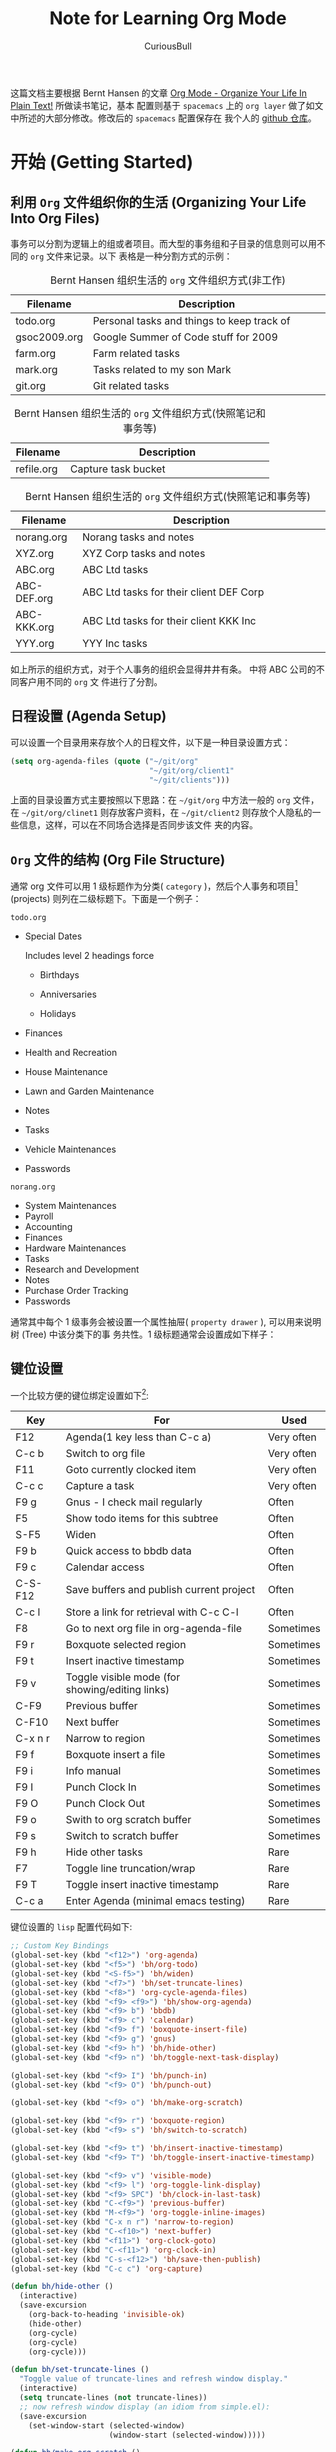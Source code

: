 #+TITLE: Note for Learning Org Mode
#+LANGUAGE: en
#+AUTHOR: CuriousBull
#+EMAIL: curiousbull@163.com
#+OPTIONS: H:3 num:t tot:3 #\n:nil @:t ::t |:t ^:nil -:t f:t *:t <:nil
#+OPTIONS: TeX:t LaTeX:nil skip:nil d:nil todo:nil pri:nil tags:not-in-toc
#+OPTIONS: author:t creator:t timestamp:t email:t
#+DESCRIPTION: A note for learing to use org-mode
#+KEYWORDS:  org-mode Emacs organization GTD getting-things-done git

这篇文档主要根据 Bernt Hansen 的文章 [[http://doc.norang.ca/org-mode.html][Org Mode - Organize Your Life In Plain Text!]] 所做读书笔记，基本
配置则基于 =spacemacs= 上的 =org layer= 做了如文中所述的大部分修改。修改后的 =spacemacs= 配置保存在
我个人的 [[https://github.com/CuriousBull/spacemacs][github 仓库]]。

* 开始 (Getting Started)
** DONE 利用 =Org= 文件组织你的生活 (Organizing Your Life Into Org Files)
CLOSED: [2015-10-27 二 16:03]
:PROPERTIES:
:CUSTOM_ID: OrgFilesOrganizeLife
:END:
:LOGBOOK:
CLOCK: [2015-10-27 二 15:27]--[2015-10-27 二 15:53] =>  0:26
:END:

事务可以分割为逻辑上的组或者项目。而大型的事务组和子目录的信息则可以用不同的 =org= 文件来记录。以下
表格是一种分割方式的示例：

#+CAPTION: Bernt Hansen 组织生活的 =org= 文件组织方式(非工作)
#+LABEL: table1
| Filename             | Description                                                                |
|----------------------+----------------------------------------------------------------------------|
| <20>                 | <74>                                                                       |
| todo.org             | Personal tasks and things to keep track of                                 |
| gsoc2009.org         | Google Summer of Code stuff for 2009                                       |
| farm.org             | Farm related tasks                                                         |
| mark.org             | Tasks related to my son Mark                                               |
| git.org              | Git related tasks                                                          |

#+CAPTION: Bernt Hansen 组织生活的 =org= 文件组织方式(快照笔记和事务等)
#+LABEL: table2
| Filename             | Description                                                                |
|----------------------+----------------------------------------------------------------------------|
| <20>                 | <74>                                                                       |
| refile.org           | Capture task bucket                                                        |

#+CAPTION: Bernt Hansen 组织生活的 =org= 文件组织方式(快照笔记和事务等)
#+LABEL: tbl:table3
| Filename             | Description                                                                |
|----------------------+----------------------------------------------------------------------------|
| <20>                 | <74>                                                                       |
| norang.org           | Norang tasks and notes                                                     |
| XYZ.org              | XYZ Corp tasks and notes                                                   |
| ABC.org              | ABC Ltd tasks                                                              |
| ABC-DEF.org          | ABC Ltd tasks for their client DEF Corp                                    |
| ABC-KKK.org          | ABC Ltd tasks for their client KKK Inc                                     |
| YYY.org              | YYY Inc tasks                                                              |

如上所示的组织方式，对于个人事务的组织会显得井井有条。\ref{table3} 中将 ABC 公司的不同客户用不同的 =org= 文
件进行了分割。

** DONE 日程设置 (Agenda Setup)
CLOSED: [2015-10-27 二 16:28]
:PROPERTIES:
:CUSTUM_ID: AgendaSetup
:END:
:LOGBOOK:
- State "NEXT"       from "WAITING"    [2015-10-27 二 16:25]
- State "WAITING"    from "NEXT"       [2015-10-27 二 16:08] \\
  Need to go to toilet
CLOCK: [2015-10-27 二 16:05]--[2015-10-27 二 16:28] =>  0:23
:END:

可以设置一个目录用来存放个人的日程文件，以下是一种目录设置方式：

#+begin_src emacs-lisp
(setq org-agenda-files (quote ("~/git/org"
                               "~/git/org/client1"
                               "~/git/clients")))
#+end_src

上面的目录设置方式主要按照以下思路：在 =~/git/org= 中方法一般的 =org= 文件，在 =~/git/org/clinet1= 
则存放客户资料，在 =~/git/client2= 则存放个人隐私的一些信息，这样，可以在不同场合选择是否同步该文件
夹的内容。

** DONE =Org= 文件的结构 (Org File Structure)
CLOSED: [2015-10-28 三 09:09]
:PROPERTIES:
:CUSTUM_ID: OrgFileStructure
:END:
:LOGBOOK:
CLOCK: [2015-11-03 二 14:33]--[2015-11-03 二 14:40] =>  0:07
CLOCK: [2015-10-28 三 08:47]--[2015-10-28 三 09:01] =>  0:14
:END:

通常 org 文件可以用 1 级标题作为分类( =category= )，然后个人事务和项目[fn:1] (projects) 则列在二级标题下。下面是一个例子：

=todo.org=

- Special Dates

  Includes level 2 headings force
  
  - Birthdays

  - Anniversaries

  - Holidays

- Finances
- Health and Recreation
- House Maintenance
- Lawn and Garden Maintenance
- Notes
- Tasks
- Vehicle Maintenances
- Passwords

=norang.org=

- System Maintenances
- Payroll
- Accounting
- Finances
- Hardware Maintenances
- Tasks
- Research and Development
- Notes
- Purchase Order Tracking
- Passwords

通常其中每个 1 级事务会被设置一个属性抽屉( =property drawer= ), 可以用来说明树 (Tree) 中该分类下的事
务共性。1 级标题通常会设置成如下样子：

#+begin_src org :exports src
,* Health and Recreation
:PROPERTIES:
:CATEGORY: Health
:END:
...
,* House Maintenance
:PROPERTIES:
:CATEGORY: House
:END:
#+end_src
** DONE 键位设置
CLOSED: [2015-10-28 三 14:23]
:LOGBOOK:
CLOCK: [2015-10-28 三 14:21]--[2015-10-28 三 14:23] =>  0:02
CLOCK: [2015-10-28 三 11:35]--[2015-10-28 三 12:00] =>  0:25
- State "NEXT"       from "WAITING"    [2015-10-28 三 11:34]
- State "WAITING"    from "MEETING"    [2015-10-28 三 09:13] \\
  pomodoro waiting time and soon there will be a meeting of Jialun's students
CLOCK: [2015-10-28 三 09:10]--[2015-10-28 三 09:12] =>  0:02
:END:

一个比较方便的键位绑定设置如下[fn:2]:

| Key     | For                                             | Used       |
|---------+-------------------------------------------------+------------|
| F12     | Agenda(1 key less than C-c a)                   | Very often |
| C-c b   | Switch to org file                              | Very often |
| F11     | Goto currently clocked item                     | Very often |
| C-c c   | Capture a task                                  | Very often |
| F9 g    | Gnus - I check mail regularly                   | Often      |
| F5      | Show todo items for this subtree                | Often      |
| S-F5    | Widen                                           | Often      |
| F9 b    | Quick access to bbdb data                       | Often      |
| F9 c    | Calendar access                                 | Often      |
| C-S-F12 | Save buffers and publish current project        | Often      |
| C-c l   | Store a link for retrieval with C-c C-l         | Often      |
| F8      | Go to next org file in org-agenda-file          | Sometimes  |
| F9 r    | Boxquote selected region                        | Sometimes  |
| F9 t    | Insert inactive timestamp                       | Sometimes  |
| F9 v    | Toggle visible mode (for showing/editing links) | Sometimes  |
| C-F9    | Previous buffer                                 | Sometimes  |
| C-F10   | Next buffer                                     | Sometimes  |
| C-x n r | Narrow to region                                | Sometimes  |
| F9 f    | Boxquote insert a file                          | Sometimes  |
| F9 i    | Info manual                                     | Sometimes  |
| F9 I    | Punch Clock In                                  | Sometimes  |
| F9 O    | Punch Clock Out                                 | Sometimes  |
| F9 o    | Swith to org scratch buffer                     | Sometimes  |
| F9 s    | Switch to scratch buffer                        | Sometimes  |
| F9 h    | Hide other tasks                                | Rare       |
| F7      | Toggle line truncation/wrap                     | Rare       |
| F9 T    | Toggle insert inactive timestamp                | Rare       |
| C-c a   | Enter Agenda (minimal emacs testing)            | Rare       |

键位设置的 =lisp= 配置代码如下:
#+header: :tangle yes
#+begin_src emacs-lisp
;; Custom Key Bindings
(global-set-key (kbd "<f12>") 'org-agenda)
(global-set-key (kbd "<f5>") 'bh/org-todo)
(global-set-key (kbd "<S-f5>") 'bh/widen)
(global-set-key (kbd "<f7>") 'bh/set-truncate-lines)
(global-set-key (kbd "<f8>") 'org-cycle-agenda-files)
(global-set-key (kbd "<f9> <f9>") 'bh/show-org-agenda)
(global-set-key (kbd "<f9> b") 'bbdb)
(global-set-key (kbd "<f9> c") 'calendar)
(global-set-key (kbd "<f9> f") 'boxquote-insert-file)
(global-set-key (kbd "<f9> g") 'gnus)
(global-set-key (kbd "<f9> h") 'bh/hide-other)
(global-set-key (kbd "<f9> n") 'bh/toggle-next-task-display)

(global-set-key (kbd "<f9> I") 'bh/punch-in)
(global-set-key (kbd "<f9> O") 'bh/punch-out)

(global-set-key (kbd "<f9> o") 'bh/make-org-scratch)

(global-set-key (kbd "<f9> r") 'boxquote-region)
(global-set-key (kbd "<f9> s") 'bh/switch-to-scratch)

(global-set-key (kbd "<f9> t") 'bh/insert-inactive-timestamp)
(global-set-key (kbd "<f9> T") 'bh/toggle-insert-inactive-timestamp)

(global-set-key (kbd "<f9> v") 'visible-mode)
(global-set-key (kbd "<f9> l") 'org-toggle-link-display)
(global-set-key (kbd "<f9> SPC") 'bh/clock-in-last-task)
(global-set-key (kbd "C-<f9>") 'previous-buffer)
(global-set-key (kbd "M-<f9>") 'org-toggle-inline-images)
(global-set-key (kbd "C-x n r") 'narrow-to-region)
(global-set-key (kbd "C-<f10>") 'next-buffer)
(global-set-key (kbd "<f11>") 'org-clock-goto)
(global-set-key (kbd "C-<f11>") 'org-clock-in)
(global-set-key (kbd "C-s-<f12>") 'bh/save-then-publish)
(global-set-key (kbd "C-c c") 'org-capture)

(defun bh/hide-other ()
  (interactive)
  (save-excursion
    (org-back-to-heading 'invisible-ok)
    (hide-other)
    (org-cycle)
    (org-cycle)
    (org-cycle)))

(defun bh/set-truncate-lines ()
  "Toggle value of truncate-lines and refresh window display."
  (interactive)
  (setq truncate-lines (not truncate-lines))
  ;; now refresh window display (an idiom from simple.el):
  (save-excursion
    (set-window-start (selected-window)
                      (window-start (selected-window)))))

(defun bh/make-org-scratch ()
  (interactive)
  (find-file "/tmp/publish/scratch.org")
  (gnus-make-directory "/tmp/publish"))

(defun bh/switch-to-scratch ()
  (interactive)
  (switch-to-buffer "*scratch*"))
#+end_src
* 事务和状态
=Emacs= 的 =org-mode= 默认的事务状态只有两个 =TODO= 和 =DONE= , 而实际我们处理的事务可能用这两个简单
的状态描述符显得不够. 因此, 方便起见, 我们可以配置一个全局可用的 =todo=[fn:3] 关键词列表. 
** DONE =todo= 关键词 (TODO Keywords)
CLOSED: [2015-10-28 三 14:36]
:PROPERTY:
:CUSTUM_ID: TODOKeywords
:LOGBOOK:
CLOCK: [2015-10-28 三 14:29]--[2015-10-28 三 14:36] =>  0:07
:END:

Bernt Hansen 的关键词设定一般就够了, 配置脚本如下, 当然, 如果读者还需要更多状态关键词, 完全可以仿照下
面的脚本自己写出一个状态关键词来. 

#+header: :tangle yes
#+begin_src emacs-lisp
(setq org-todo-keywords
      (quote ((sequence "TODO(t)" "NEXT(n)" "|" "DONE(d)")
              (sequence "WAITING(w@/!)" "HOLD(h@/!)" "|" "CANCELLED(c@/!)" "PHONE" "MEETING"))))

(setq org-todo-keyword-faces
      (quote (("TODO" :foreground "red" :weight bold)
              ("NEXT" :foreground "blue" :weight bold)
              ("DONE" :foreground "forest green" :weight bold)
              ("WAITING" :foreground "orange" :weight bold)
              ("HOLD" :foreground "magenta" :weight bold)
              ("CANCELLED" :foreground "forest green" :weight bold)
              ("MEETING" :foreground "forest green" :weight bold)
              ("PHONE" :foreground "forest green" :weight bold))))
#+end_src
*** DONE 事务状态 (Task States)
CLOSED: [2015-10-28 三 19:42]
:PROPERTIES:
:CUSTOM_ID: TodoKeywordTasksStates
:END:
:LOGBOOK:
CLOCK: [2015-10-28 三 19:19]--[2015-10-28 三 19:42] =>  0:23
CLOCK: [2015-10-28 三 14:37]--[2015-10-28 三 16:51] =>  2:14
:END:

下面的图表则展示了事务状态之间的转变关系:

#+begin_src plantuml :file normal_tast_states.png :cache yes
title Tast States
[*] -> TODO
TODO -> NEXT
TODO -> DONE
NEXT -> DONE
DONE -> [*]
TODO --> WAITING
WAITING --> TODO
NEXT --> WAITING
WAITING --> NEXT
HOLD --> CANCELLED
WAITING --> CANCELLED
CANCELLED --> [*]
TODO --> HOLD
HOLD --> TODO
TODO --> CANCELLED
TODO: t
NEXT: n
DONE: d
WAITING: d
note right of WAITING: Note records\nwhat it is waiting for
HOLD: h
note right of CANCELLED: Note records\nwhy it was cancelled
CANCELLED: c
WAITING --> DONE
#+end_src

#+results:
[[file:normal_tast_states.png]]

*** DONE 项目事务状态 (Project Task States)
:PROPERTIES: 
:CUSTUM_ID: TodoKeywordProjectTaskStates
:END:
CLOSED: [2015-10-28 三 19:55]
:LOGBOOK:
CLOCK: [2015-10-28 三 19:49]--[2015-10-28 三 19:55] =>  0:06
- State "NEXT"       from "WAITING"    [2015-10-28 三 19:49]
- State "WAITING"    from "NEXT"       [2015-10-28 三 19:44] \\
  Pomodoro waiting time
CLOCK: [2015-10-28 三 19:43]--[2015-10-28 三 19:44] =>  0:01
:END:

项目 ( =project= ) 和事务 ( =task= ) 的区分, 一个比较懒而有用的定义如下: 如果一个事务有至少有一
个带 =todo= 关键词的子事务，那么就认为该事务为一个项目。

任意级别下都可以定义 =project= -- 只需要给项目创建一个带有 =todo= 关键词子事务即可。项目的 =todo= 关
键词与普通事务定义一样. 需要注意的是, 一个项目至少需要有一个的状态为 =NEXT= 的子事务, 这样该项目就不
会被认为处于卡住 ( =stuck= ) 的状态。
*** DONE 电话事务 (Phone Calls)
CLOSED: [2015-10-28 三 20:14]
:PROPERTIES:
:CUSTOM_ID: TodoKeywordPhoneCalls
:END:
:LOGBOOK:
CLOCK: [2015-10-28 三 20:04]--[2015-10-28 三 20:14] =>  0:10
CLOCK: [2015-10-28 三 20:00]--[2015-10-28 三 20:03] =>  0:03
CLOCK: [2015-10-28 三 19:56]--[2015-10-28 三 19:58] =>  0:02
:END:

电话事务处理方式比较特殊. 电话事务被处理成一个处于完成状态 ( =done state= ) 的快照事务[fn:4]. 当快照 
任务处于活动 ( =active= ) 状态时, 电话时间就会被记录下来. 打电话的时候, 经常会出现这种情况, 就是我们
一边接着电话, 一边又需要查点东西或者做点别的事情, 这时候, 关闭处于活动状态的电话快照事务, 会打断电话
事务的计时, 而这不是我们需要的, 我们希望电话计时继续. 很简单, =C-c C-c= 关闭电话快照事务, =F9 SPC= 
或者 =C-c C-x C-x= 继续之前任务的计时, 而这, 正是我们的电话快照任务. 于是, 电话快照任务计时继续, 你
可以放心大胆地干别的事情, 待电话结束, (⊙o⊙)…, 作者没讲, 我的测试嘛, =C-c C-x C-o= 或者 =SPC m O= 
(=spacemacs= 快捷键) 停止计时就完了嘛, 嘿嘿. 
#+begin_src plantuml :file phone_states.png :cache yes
title Phone Call Task State
[*] -> PHONE
PHONE -> [*]
#+end_src

#+results:
[[file:phone_states.png]]
*** DONE 会议 (Meetings)
CLOSED: [2015-10-28 三 20:27]
:PROPERTIES:
:CUSTUM_ID: TodoKeywordMeeting
:END:
:LOGBOOK:
- State "NEXT"       from "WAITING"    [2015-10-28 三 20:20]
- State "WAITING"    from "NEXT"       [2015-10-28 三 20:15] \\
  pomodoro rest time
:END:

整别的没啥用, 其实就是和电话事务一样一样的, 嘿嘿, 不过可能需要多记录些会议内容罢了. 

#+begin_src plantuml :file meeting_states.png :cache yes
title Meeting Task State
[*] -> MEETING
MEETING -> [*]
#+end_src

#+results:
[[file:meeting_states.png]]
** DONE 快速的 =todo= 状态切换 (Fast Todo Selection)
CLOSED: [2015-10-28 三 20:37]
:PROPERTIES:
:CUSTOM_ID: FastTodoSelection
:END:
:LOGBOOK:
CLOCK: [2015-10-28 三 20:28]--[2015-10-28 三 20:37] =>  0:09
:END:

快捷键 =C-c C-t KEY= 可以让我们将当前标题从某一状态迅速跳转到另外任意一个状态, 其中 =KEY= 指的是在敲
击快捷键 =C-c C-t= 后弹出的状态提示缓冲区中, 对不同 =todo= 状态的选择键. 同时, 将光标置于标题上时,
我们还可以通过 =S-LEFT= 和 =S-RIGHT= 来依次改变标题的状态 (不包括设置时间戳和进入笔记的状态).

#+header: :tangle yes
#+begin_src emacs-lisp
(setq org-use-fast-todo-selection t)
#+end_src

#+header: :tangle yes
#+begin_src emacs-lisp
(setq org-treat-S-cursor-todo-selection-as-state-change nil)
#+end_src
** DONE =todo= 状态触发 (TODO state triggers)
CLOSED: [2015-10-28 三 20:45]
:PROPERTIES:
:CUSTUM_ID: TodoTrigger
:END:
:LOGBOOK:
CLOCK: [2015-10-28 三 20:37]--[2015-10-28 三 20:45] =>  0:08
:END:

当对标题设置状态的时候, 自动给标题设置一个 =tag= 会非常方便, 这样在日程表中可以很方便对事务进行过滤.
沿用原作者的配置:

- 将任务切换为 =CANCELLED= 状态, 会自动给标题添加 =CANCELLED= 标签
- 将任务切换为 =WAITING= 状态, 会自动给标题添加 =WAITING= 标签
- 将任务切换为 =HOLD= 状态, 会自动给标题添加 =WAITING= 和 =HOLD= 标签
- 将任务切换为 =DONE= 状态, 会自动给标题移除 =WAITING= 和 =HOLD= 标签
- 将任务切换为 =TODO= 状态, 会自动给标题移除 =WAITING= , =CANCELLED= 和 =HOLD= 标签
- 将任务切换为 =NEXT= 状态, 会自动给标题移除 =WAITING= , =CANCELLED= 和 =HOLD= 标签
- 将任务切换为 =DONE= 状态, 会自动给标题移除 =WAITING= , =CANCELLED= 和 =HOLD= 标签

#+header: :tangle yes
#+begin_src emacs-lisp 
(setq org-todo-state-tags-triggers
      (quote (("CANCELLED" ("CANCELLED" . t))
              ("WAITING" ("WAITING" . t))
              ("HOLD" ("WAITING") ("HOLD" . t))
              (done ("WAITING") ("HOLD"))
              ("TODO" ("WAITING") ("CANCELLED") ("HOLD"))
              ("NEXT" ("WAITING") ("CANCELLED") ("HOLD"))
              ("DONE" ("WAITING") ("CANCELLED") ("HOLD")))))
#+end_src
* 利用 =Org= 快照功能快速添加新事务 (Adding New Tasks Quickly with Org Capture)
我们经常会遇到这种情况, 正工作着, 突然来了一个灵感, 或者突然想起需要干某件事情, 但是同时我们又不希望
失去对于当前工作的关注度. 但是, 灵感之类的东东, 有时候还是挺重要的, 以后有空的时候当然希望还能去处理
这些灵感啦, 小事务啦之类的. =Org-mode= 恰好有个功能很适合这种情况, 即快照模式 (=capture mode=). 当处
于工作时, 来灵感了, 简单, =C-c c= 或者 =SPC m c= (=Spacemacs= 快捷键) 就可以创建快照事务. 快速写好灵
感或者其他事务的概览, 然后回到当前工作, =C-c C-c= , 这样, 快照任务记录下你的灵感, 并会将其存放在某一
个地方, 文本设置为 =refile.org= 文件统一存放快照事务, 而你可以放心的干当心的事情. 当前事情完成后, 可
以在去处理那些突发的灵感或者小事务 (本文称这种处理快照事务方式为 =refile=).
** 快照模板 (Capture Templates)

当然了, 快照事务的模板如果只用默认的那一套的话, 当然会显得不够. 于是, 自定义一套对应各种情况的模板就
可以啦: 

- A phone call (p)
- A meeting (m)
- An email I need to respond to (r)
- A new task (t)
- A new note (n)
- An interruption (j)
- A new habit (h)

配置模板的 =lisp= 代码如下:

#+header: tangle yes
#+begin_src emacs-lisp
(setq org-directory "~/git/org")
(setq org-default-notes-file "~/git/org/refile.org")

;; I use C-c c to start capture mode
(global-set-key (kbd "C-c c") 'org-capture)

;; Capture templates for: TODO tasks, Notes, appointments, phone calls, meetings, and org-protocol
(setq org-capture-templates
      (quote (("t" "todo" entry (file "~/git/org/refile.org")
               "* TODO %?\n%U\n%a\n" :clock-in t :clock-resume t)
              ("r" "respond" entry (file "~/git/org/refile.org")
               "* NEXT Respond to %:from on %:subject\nSCHEDULED: %t\n%U\n%a\n" :clock-in t :clock-resume t :immediate-finish t)
              ("n" "note" entry (file "~/git/org/refile.org")
               "* %? :NOTE:\n%U\n%a\n" :clock-in t :clock-resume t)
              ("j" "Journal" entry (file+datetree "~/git/org/diary.org")
               "* %?\n%U\n" :clock-in t :clock-resume t)
              ("w" "org-protocol" entry (file "~/git/org/refile.org")
               "* TODO Review %c\n%U\n" :immediate-finish t)
              ("m" "Meeting" entry (file "~/git/org/refile.org")
               "* MEETING with %? :MEETING:\n%U" :clock-in t :clock-resume t)
              ("p" "Phone call" entry (file "~/git/org/refile.org")
               "* PHONE %? :PHONE:\n%U" :clock-in t :clock-resume t)
              ("h" "Habit" entry (file "~/git/org/refile.org")
               "* NEXT %?\n%U\n%a\nSCHEDULED: %(format-time-string \"%<<%Y-%m-%d %a .+1d/3d>>\")\n:PROPERTIES:\n:STYLE: habit\n:REPEAT_TO_STATE: NEXT\n:END:\n"))))
#+end_src

当然, 仅仅创建模板还不够, 我们当然不希望丢失对于创建快照模板的时间管理, 譬如上面讲的对于电话事务的处
理, 不仅简单创建一个电话快照事务, 我们希望记录下快照事务的时间. 用以下的配置, 完全可以实现这种功能.
当创建快照模板后, 光标会进入快照缓冲区中, 这时, 时钟会启动计时 =:clock in= , 快照事务处理结束后, 
=C-c C-c= 保存快照事务, 快照事务中的时钟会关闭计时 =:clock out= , 并将时间记录放在快照事务的属性抽屉
中 (:LOGBOOK:), 同时, 快照事务也会被存放在 =refile.org= 文件中. 大部分快照事务时间会很短, 持续时间甚
至小于 1 分钟, 管理这种短间隔没有什么意义, 因此可以设置自动移除持续时间短于 1 分钟的快照事务的属性抽屉中
的 =:LOGBOOK= .

#+begin_src org :export src
,* TODO New Capture Task
  :LOGBOOK:
  :END:
  [2010-05-08 Sat 13:53]
#+end_src

#+header: :tangle yes
#+begin_src emacs-lisp
;; Remove empty LOGBOOK drawers on clock out
(defun bh/remove-empty-drawer-on-clock-out ()
  (interactive)
  (save-excursion
    (beginning-of-line 0)
    (org-remove-empty-drawer-at "LOGBOOK" （point）)))

(add-hook 'org-clock-out-hook 'bh/remove-empty-drawer-on-clock-out 'append)
#+end_src
** 不同文件存放快照事务 (Separate File for Capture Tasks)

为了快速简单地将快照事务记录下来, 建议将所有的快照存放在同一个的文件, 譬如 =refile.org= 中, 然后在空
的时候, 再对 =refile.org= 中的待整理 (=refile=) 文件分门别类地处理好. 将 =refile.org= 处理成空的状态
无疑是一个挺好的习惯.
* TODO 重理事务
:LOGBOOK:
CLOCK: [2015-10-29 四 10:29]--[2015-10-29 四 10:36] =>  0:07
:END:

重理事务 (Refiling tasks) 很简单。当我们在 =refile.org= 中收集了一批新事务的时候，我们需要将这些事务
进行重理，桥归桥，路归路，不同的事务放在它该处在的位置 (不同 =org= 文件和主题)。所有活跃的 =org= 文
档都用 =org-agenda-files= 来保存，而且会被自动整理到日程中来。

一个处理 =refile.org= 的方式是一周一整，这些快照事务每天都会在我的日程表中 ( =block agenda= )突出表现
出来。通常我习惯上保持我的 =refile.org= 文件是空的。
** DONE 重理设置 (Refiling Setup)
CLOSED: [2015-10-29 四 11:11]
:PROPERTIES:
:CUSTOM_ID: RefilingSetup
:END:
:LOGBOOK:
CLOCK: [2015-10-29 四 10:58]--[2015-10-29 四 11:11] =>  0:13
- State "NEXT"       from "WAITING"    [2015-10-29 四 10:58]
- State "WAITING"    from "NEXT"       [2015-10-29 四 10:53] \\
  pomodoro waitting time
CLOCK: [2015-10-29 四 10:36]--[2015-10-29 四 10:53] =>  0:17
:END:

如果需要重理 =org= 文件中的事务的话，你需要告知它重理事务存放在哪里。变量 =org-agenda-files= 记录的 
路径下任意文件和当前文件均为重理事务存放位置的候选目标。

当需要将快照事务重理的时候，只需要 =C-c C-w= 开始重理过程，然后敲入一些字符串，通过 =C-SPC= 来过滤当
前候选列表 (需要注意，中文输入法的切换就是 =C-SPC= ，但是直接输入语句就可以过滤了，所以，这个不用也
罢)。 =C-j= 也会选择当前匹配作为重理事务存放的最终目标。同时，我会设置目标中候选列表中条目显
示全路径，这样就可以看到不同路径中同名的标题。

我会将状态为 =DONE= 的事务排除重理目标的候选。这样可以使得重理目的地候选列表保持在一个合理的大小。下
面是我的重理配置:

#+header: :tangle yes
#+begin_src emacs-lisp
; Targets include this file and any file contributing to the agenda - up to 9 levels deep
(setq org-refile-targets (quote ((nil :maxlevel . 9)
                                 (org-agenda-files :maxlevel . 9))))

; Use full outline paths for refile targes - we file directly with IDO
(setq org-refile-use-outline-path t)

; Targets complete directory with IDO
(setq org-outline-path-complete-in-steps nil)

; Allow refile to create parent tasks with confirmation
(setq org-refile-allow-creating-parent-nodes (quote confirm))

; Use IDO for both buffer and file completion and ido-everywhere to t
(setq org-completion-use-ido t)
(setq ido-everywhere t)
(setq ido-max-directory-size 100000)
(ido-mode (quote bot))

; Use the current window when visiting files and buffers with ido
(setq ido-default-file-method 'selected-window)
(setq ido-default-buffer-method 'selected-window)

; Use the current windows for indirect buffer display
(setq org-indirect-buffer-display 'selected-window)

;;;; Refile setting
; Exclude DONE state tasks from refile targets
(defun bh/verify-refile-target ()
  "Exclude todo keywords with a done state from refile targets"
  (not (member（nth 2 (org-heading-components)) org-done-keywords)))

(setq org-refile-target-verify-function 'bh/verify-refile-target)
#+end_src

譬如我想把事务整理到 =norang.org= 文件中 =System Maintenance= 下，我只需要将光标移到需要重理的事务上
然后 =C-c C-w= ，接着输入过滤语句，选择好需要重理事务的目的地后，回车，然后完事。 
** DONE 重理事务
CLOSED: [2015-10-29 四 13:49]
:PROPERTIES:
:CUSTUM_ID: RefilingTasks
:END:
:LOGBOOK:
- State "NEXT"       from "HOLD"       [2015-10-29 四 13:42]
CLOCK: [2015-10-29 四 13:41]--[2015-10-29 四 13:49] =>  0:08
- State "HOLD"       from "NEXT"       [2015-10-29 四 11:23] \\
  lunch break
CLOCK: [2015-10-29 四 11:21]--[2015-10-29 四 11:23] =>  0:02
:END:

在 =block agenda= 中，需要重理的事务存放在一个独立的 =section= 中。为了找到需要重理的事务，只需要通
过 =F12 SPC= 打开日程视图，然后往下到 =block agenda= 二级 =section= 中: =Tasks to Refile= 。这个视图
会展示所有的事务 (即使事务标记为 =DONE= 状态)。

如果同时有几个事务需要重理到相同位置，那么只需要用 =m= 标记事务，然后 =B r= 来重理它们到一个新地方。
偶尔会有这种情况，我们需要将待重理事务作为当前计时任务的子任务，这时候可以 =C-2 C-c C-w= 来将待重整
事务作为当前计时项目的子任务。

通常，重理事务并不会花费太多时间，因此，建议在可以在一天中多次重理事务。
** DONE 重理笔记
CLOSED: [2015-10-29 四 13:59]
:PROPERTIES:
:CUSTOM_ID: RefilingNotes
:END:
:LOGBOOK:
CLOCK: [2015-10-29 四 13:49]--[2015-10-29 四 13:59] =>  0:10
:END:

通常对于我的 =org-mode= 文件，个人习惯是设置一个 =* Notes= 标题来专门记录笔记。

同时，利用快照创建的笔记会有 =NOTE= 标签，这样我们可以通过日程搜索函数 (agenda search function) 来方
便地在多个不同文件中找到笔记。通常利用快照创建的笔记会带有 =NOTE= 标签，存放在 =refile.org= 文件中。
之后，我们需要将这些笔记归门别类。如果笔记与对应的项目有关，那么可以不把笔记放在专门的 =* NOTES= 事
务中，而是放在对应项目下面。通常与项目相关的笔记仅仅与特定的项目有关，不需要全局地记录。因此，当项目
完成后，将笔记移出笔记列表是合理的做法。
** DONE 重理电话和会议事务
CLOSED: [2015-10-29 四 14:04]
:PROPERTIES:
:CUSTOM_ID: RefilingPhoneCallsAndMeetings
:LOGBOOK:
CLOCK: [2015-10-29 四 13:59]--[2015-10-29 四 14:04] =>  0:05
:END:

电话和会议通过快照模式处理。当创建一个电话或者会议事务，起讫时间会被自动记录。之后重理 =refile.org= 
中的电话或会议事务的时候，有些电话时间会比较长，为了更精确地追溯之间的时间花销，我们可以将这些电话或
会议事务重理到合适的项目下，使得时间追溯尽可能得精确。
* TODO 定制日程视图 (Custom agenda views)
:PROPERTIES:
:CUSTUM_ID: CustomAgendaViews
:END:
:LOGBOOK:
CLOCK: [2015-10-29 四 14:30]--[2015-10-29 四 14:39] =>  0:09
- State "NEXT"       from "WAITING"    [2015-10-29 四 14:30]
- State "WAITING"    from "NEXT"       [2015-10-29 四 14:11] \\
  pomodoro waiting time
CLOCK: [2015-10-29 四 14:06]--[2015-10-29 四 14:10] =>  0:04
:END:

现在，我有一个 =block agenda= 视图，上面包含了我所有个人事务。但是与此同时，我还保留了单独的日程视图 
（separate single view agenda） 方便在配置较差的电脑上查看日程。我会尽量简化保持在单独日程视图中需
要花费我大块时间的手头事务。

定制日程视图可以用来:
- Single block agenda shows the following
  - Overview of today
  - Finding tasks to be refiled
  - Finding stuck projects
  - Finding =NEXT= tasks to work on
  - Show all related tasks
  - Reviewing projects
  - Finding tasks waiting on something
  - Finding tasks to be archived
- Finding notes
- Viewing habits

假如我只需要今天的日程视图，那么可以 =F12 a= ，这个方式会比生成 =block agenda= 视图更快。如果是当你
想要查看一周甚至一个月的有用信息或者查看计时数据时， =block agenda= 额外的细节其实并不是那么重要，也
不需要你花费很多时间等待 =block agenda= 视图生成。

** DONE 设置
CLOSED: [2015-10-29 四 14:43]
:PROPERTIES:
:CUTOM_ID: CustomAgendaViewsSetup
:END:
:LOGBOOK:
CLOCK: [2015-10-29 四 14:39]--[2015-10-29 四 14:43] =>  0:04
:END:

#+header: :tangle yes
#+begin_src emacs-lisp
;; Do not dim blocked tasks
(setq org-agenda-dim-blocked-tasks nil)

;; Compact the block agenda view
(setq org-agenda-compact-blocks t)

;; Custom agenda command definitions
(setq org-agenda-custom-commands
      (quote (("N" "Notes" tags "NOTE"
               ((org-agenda-overriding-header "Notes")
                (org-tags-match-list-sublevels t)))
              ("h" "Habits" tags-todo "STYLE=\"habit\""
               ((org-agenda-overriding-header "Habits")
                (org-agenda-sorting-strategy
                 '(todo-state-down effort-up category-keep))))
              (" " "Agenda"
               ((agenda "" nil)
                (tags "REFILE"
                      ((org-agenda-overriding-header "Tasks to Refile")
                       (org-tags-match-list-sublevels nil)))
                (tags-todo "-CANCELLED/!"
                           ((org-agenda-overriding-header "Stuck Projects")
                            (org-agenda-skip-function 'bh/skip-non-stuck-projects)
                            (org-agenda-sorting-strategy
                             '(category-keep))))
                (tags-todo "-HOLD-CANCELLED/!"
                           ((org-agenda-overriding-header "Projects")
                            (org-agenda-skip-function 'bh/skip-non-projects)
                            (org-tags-match-list-sublevels 'indented)
                            (org-agenda-sorting-strategy
                             '(category-keep))))
                (tags-todo "-CANCELLED/!NEXT"
                           ((org-agenda-overriding-header (concat "Project Next Tasks"
                                                                  (if bh/hide-scheduled-and-waiting-next-tasks
                                                                      ""
                                                                    " (including WAITING and SCHEDULED tasks)")))
                            (org-agenda-skip-function 'bh/skip-projects-and-habits-and-single-tasks)
                            (org-tags-match-list-sublevels t)
                            (org-agenda-todo-ignore-scheduled bh/hide-scheduled-and-waiting-next-tasks)
                            (org-agenda-todo-ignore-deadlines bh/hide-scheduled-and-waiting-next-tasks)
                            (org-agenda-todo-ignore-with-date bh/hide-scheduled-and-waiting-next-tasks)
                            (org-agenda-sorting-strategy
                             '(todo-state-down effort-up category-keep))))
                (tags-todo "-REFILE-CANCELLED-WAITING-HOLD/!"
                           ((org-agenda-overriding-header (concat "Project Subtasks"
                                                                  (if bh/hide-scheduled-and-waiting-next-tasks
                                                                      ""
                                                                    " (including WAITING and SCHEDULED tasks)")))
                            (org-agenda-skip-function 'bh/skip-non-project-tasks)
                            (org-agenda-todo-ignore-scheduled bh/hide-scheduled-and-waiting-next-tasks)
                            (org-agenda-todo-ignore-deadlines bh/hide-scheduled-and-waiting-next-tasks)
                            (org-agenda-todo-ignore-with-date bh/hide-scheduled-and-waiting-next-tasks)
                            (org-agenda-sorting-strategy
                             '(category-keep))))
                (tags-todo "-REFILE-CANCELLED-WAITING-HOLD/!"
                           ((org-agenda-overriding-header (concat "Standalone Tasks"
                                                                  (if bh/hide-scheduled-and-waiting-next-tasks
                                                                      ""
                                                                    " (including WAITING and SCHEDULED tasks)")))
                            (org-agenda-skip-function 'bh/skip-project-tasks)
                            (org-agenda-todo-ignore-scheduled bh/hide-scheduled-and-waiting-next-tasks)
                            (org-agenda-todo-ignore-deadlines bh/hide-scheduled-and-waiting-next-tasks)
                            (org-agenda-todo-ignore-with-date bh/hide-scheduled-and-waiting-next-tasks)
                            (org-agenda-sorting-strategy
                             '(category-keep))))
                (tags-todo "-CANCELLED+WAITING|HOLD/!"
                           ((org-agenda-overriding-header (concat "Waiting and Postponed Tasks"
                                                                  (if bh/hide-scheduled-and-waiting-next-tasks
                                                                      ""
                                                                    " (including WAITING and SCHEDULED tasks)")))
                            (org-agenda-skip-function 'bh/skip-non-tasks)
                            (org-tags-match-list-sublevels nil)
                            (org-agenda-todo-ignore-scheduled bh/hide-scheduled-and-waiting-next-tasks)
                            (org-agenda-todo-ignore-deadlines bh/hide-scheduled-and-waiting-next-tasks)))
                (tags "-REFILE/"
                      ((org-agenda-overriding-header "Tasks to Archive")
                       (org-agenda-skip-function 'bh/skip-non-archivable-tasks)
                       (org-tags-match-list-sublevels nil))))
               nil))))

#+end_src
** DONE 下一步我做什么 (What do I work on next?)
CLOSED: [2015-10-29 四 15:10]
:PROPERTIES:
:CUSTUM_ID: WhatDoIWorkOnNext
:END:
:LOGBOOK:
- State "NEXT"       from "WAITING"    [2015-10-29 四 15:02]
- State "WAITING"    from "NEXT"       [2015-10-29 四 14:56] \\
  pomodoro waiting time
CLOCK: [2015-10-29 四 14:44]--[2015-10-29 四 14:55] =>  0:11
:END:

我一般是这样开始一天的，首先，从截止期和计划今日或更早处理的事务开始，然后在 =block agenda= 视图中查
看 =Next Tasks= 列表中的事务。个人倾向于在处理当前项目的时候，将它安排在 '今天' 处理。然后它们就会出
现在我的每日日程中，提醒我这个项目需要完成。通常，我在每日日程中只会安排一到两个项目，同时，将不再重
要和今天不需要关注的项目移出今日日程中。

当我需要查找一个新的待处理事务的时候，通常，我会敲击 =F12 SPC= 来得到 =block agenda= 并且遵从以下原
则:

- Pick something off today's agenda
  - deadline for today (do this first - it's not late yes)
  - deadline in the past (it's always late)
  - a scheduled task for today that is still on the agenda
  - deadline that is coming up soon
- pick up a =NEXT= task
- If you run out of items to work on, look for a =NEXT= task in the current context, pick a task 
from the Tasks lisk of the current project
*** DONE 为什么将它记录在 =NEXT= 列表中 （Why keep it all on the =NEXT= list?)
CLOSED: [2015-10-29 四 15:10]
:PROPERTIES:
:CUSTUM_ID: WhyKeepItInNEXTList
:END:
:LOGBOOK:
CLOCK: [2015-10-29 四 15:02]--[2015-10-29 四 15:10] =>  0:08
:END:

如何利用更 =GTD= ( =Getting Things Done= )的方式来做事，可以使用一份 =NEXT= 列表。正常的项目都会有标
签为 =NEXT= 的子事务 （stuck projects initiate the need for marking or creating =NEXT= tasks) ，一个
带有 =NEXT= 标签的事务就是可以 /现在/ 处理的事务。

=NEXT= 列表，基本上就是 '当前是什么' （'what is current'），就是项目进行下去的正常事务。我需要很快知
道下一步需要做什么，那么保持这么一份列表很有必要。如果需要将任务从 =NEXT= 列表中移出，只需要将其标记
为 =TODO= 状态即可。

** DONE 阅读邮件，新闻组和 IRC 上的讨论
CLOSED: [2015-10-29 四 21:26]
:PROPERTIES:
:CUSTUM_ID: ReadingMailNewsIRC
:END:
:LOGBOOK:
CLOCK: [2015-10-29 四 21:08]--[2015-10-29 四 21:26] =>  0:18
:END:

当阅读邮件、新闻组和 IRC 上的讨论时，我会让默认的事务 (通常是 =** Organization= ) 记录下我在这些事情上
花费的时间。阅读邮件的话，我会使用 =Gnus= ，假如有需要回复的邮件的话，就会利用快照创建一个标题为 '回
复给 <用户>' 的事务。这会自动链接到事务中的邮件地址，方便之后寻找收件人。邮件回复的事务，有些可以很
快，有些则需要一些研究，花费比较多的时间来处理。因此，我会对每个需要回复的邮件各自单独设置一个计时任
务以便之后需要查找时间。给 =Respond to tasks= 设置的快照模板现在被安排在当天完成。这样，我就可以将事
务安排在合适的 =org= 文件中而不需要失去一周的事务。(The capture template for Respond To Tasks is now
scheduled for today so I can refile the task to the appropriate org file without losing the task for 
a week.)

下面，利用 =F12 a= 我就可以从 =block agenda= 中进入新近创建的需要重理的事务中，给一个邮件事务进行计
时并处理。重复这个过程，直到所有的 'Respond to <user>' 事务都被标记为 =DONE= 。

我会在 Gnus 上阅读邮件和新闻组，因此我不会对快速浏览做单独的计时。假如某篇文章其中有我需要的有用的片
段，并且需要记录下来，我就会用 =C-c c n= 来创建一个笔记 （note) ，然后进入文章并整理它。实际上这几乎
不会造成额外时间开销，而且我知道，之后，笔记可以安全地整理。我在快照缓冲区花费的时间会被快照笔记中的
计时器记录下来。
** DONE 过滤 (filtering)
CLOSED: [2015-10-29 四 21:53]
:PROPERTIES:
:CUSTUM_ID: Filtering
:END:
:LOGBOOK:
CLOCK: [2015-10-29 四 21:27]--[2015-10-29 四 21:33] =>  0:06
:END:

经常会出现这种场景，任务很多但是时间却很少。在这许多事务中 (可能几百个事务) 要找到需要的事务会变得很
困难。这时候，利用日程过滤 ( =agenda filtering= ) 可以节省不少时间。

假如现在是上午 11:53，不久就会到我的午饭时间。这时候，我会希望能找到花费时间比较少的事务，这时候很简
单，只需要打开列表查看时间消耗比较少的事务就可以了。

那么怎么做呢？从 =block agenda= 中获取 =NEXT= 列表中的任务，然后利用过滤 narrow 进去。在 =NEXT= 日程
视图中，事务会按照估计需时来排列，需时较短的排前面，时长略长的就往后排。然后，我可以通过 =/ + 1= 对
当前事务列表进行过滤，挑出符合要求时长的事务列表。
*** DONE 利用 / RET 自动移出事务内容 (Automatically removing context based task with / RET)
CLOSED: [2015-10-29 四 21:52]
:PROPERTIES:
:CUSTUM_ID: FilteringAutoRemoveTasks
:END:
:LOGBOOK:
CLOCK: [2015-10-29 四 21:38]--[2015-10-29 四 21:52] =>  0:14
:END:

=/ RET= 在日程中非常有用，它可以根据用户提供的函数自动进行过滤。工作中，经常会遇到这种情况，当我在某
项工程的时候，某些其他任务会突然出现，并且优先级会更高，这意味着我需要立刻停止手头工作并开始其他的工
作。我会把当前的项目状态设置为 =HOLD= 然后开始其他工作。 =/ RET= 会移出 =HOLD= 标签事务及其子事务。

在家的时候，我会有一些事务的标签为 =farm= ，但是由于通常 =farm= 事务并不频繁，我会在系统中将其加入 
=auto-exclude= 标签。现在我身处农场 (farm)，然后我想处理 =farm= 标签的事务，正常的 =NEXT= 列表中并不
会显示这些 =farm= 事务，那么利用 =/ TAB farm RET= 就可以过滤出我需要的 =farm= 事务。下面是我这么做的
配置文件:

#+header: :tangle yes
#+begin_src emacs-lisp
(defun bh/org-auto-exclude-function (tag)
  "Automatic task exclusion in the agenda with / RET"
  (and (cond
        ((String= tag "hold")
         t)
        ((String= tag "farm")
         t))
       (concat "-" tag)))

(setq org-agenda-auto-exclusion-function 'bh/org-auto-exclude-function)
#+end_src

这样的配置使得我可以通过 =/ RET= 在已经移出事务的日程上找到需要的事务。
* TODO 计时 (Time Clocking)
:PROPERTIES:
:CUSTUM_ID: Clocking
:END:
:LOGBOOK:
CLOCK: [2015-11-07 六 15:01]--[2015-11-07 六 15:02] =>  0:01
CLOCK: [2015-10-31 六 08:19]--[2015-10-31 六 08:34] =>  0:15
CLOCK: [2015-10-30 五 22:30]--[2015-10-30 五 22:55] =>  0:25
:END:
好吧，我得承认，我是计时狂热爱好者。工作中我会对所有一切都进行计时。而 =org-mode= 使这变得非常容易。
计时可以使得我们在一天结束后可以回溯这一天，我们的时间究竟是如何开销的。在那些项目上花费了太多时间，
而在哪些项目上花销的时间又太少。这对于帮助我们制定任务计划无疑帮助巨大。当我们制定计划的时候，由于之
前在类似项目上所费时间已经知道，那么对于新计划可能花销时间我们可以做一个比较准确的估计。

习惯上，我会用 =punch in= 这个概念来标志我一天工作的开始，而用 =punch out= 来标志我一天工作的结束。
=org-mode= 默认设置对于我们的碎片时间处理得并不好。我的计时设置基本流程如下所示:

- Punch in (start the clock)
  - This clock in a predefined task by =org-id= that is the default task to clock in whenever the
    clock normally stops
- Clock in tasks normally, and let moving to a =DONE= state clock out
  - clocking out automatically clocks time to a parent task or moves back to the parent exists.
- Continue clocking whatever tasks you work on
- Punch out (stop the clock)

默认事务可以随意修改，但是由于项目树上计时器的自动计时，我不需要修改默认事务，而只需要用一个单独的事
务来记录从我 =punch in= 之后的所有时间。( /hard to translate and understand/ )

假如说我设定在 =Project X= 上的某个事务上 =punch in= ，那么那个事务自动变成默认事务，所有的计时都会
在那个项目上继续，除非我 =punch out= 或者 =punch in= 其他事务中。

我的 =org= 文件表示如下所示:

=todo.org=:
#+begin_src org :exports src
,#+FILETAGS: PERSONAL
...
,* Tasks
,** Organization
   :PROPERTIES:
   :CLOCK_MODELINE_TOTAL: today
   :ID:       eb155a82-92b2-4f25-a3c6-0304591af2f9
   :END:
   ...
#+end_src

假如我正在处理一些事务，我就会对该事务进行计时。计时结束 ( =clocking out= ) 会使计时器移到带有 =TODO=
关键词 (加入有的话) 的父任务上。父任务会在相同的子树上维护这个计时器。 ( /hard to understand/ )。假
如父任务没有 =TODO= 关键词的话，计时器就会转移到默认的计时任务上，直到我 =punch out= 或者 =clock in=
其他事务。如果在我工作时需要打断一下，那么我会开启一个快照事务，快照事务会自动计时，一直到我
=C-c C-c= 可以处理之前的事务。

比如说，考虑如下的 =org= 文件:

#+begin_src org :exports src
,* TODO Project A
,** NEXT TASK 1
,** TODO TASK 2
,** TODO TASK 3
,* Tasks
,** TODO Some miscellaneous task
#+end_src

我会按照以下顺序进行工作:

1. 用 =F9-I= 来 =punch in= ，开启我一天的工作
   这个操作会自动开始在我的 =todo.org= 文件下的 =Organization= 事务开始计时
2. =F12-SPC= 查看我的 =block agenda=
   选择 'TODO Some miscellaneous task' 作为我接下来的工作并利用 =I= 对这个事务开始计时。现在计时器在
   'TODO Some miscellaneous task'上面
3. 当我完成那项事务后， =C-c C-t d= 来标记任务完成
   这样会停止该项事务上的时钟，同时会将计时器移动到默认的 =Organization= 任务上
4. 现在我想要开始进行 =Project A= 上的工作，所以我在 =Task 1= 上 =clock in=
   我在 =Task 1= 上工作，然后标记它为 =DONE= 状态。这样，在 =Task 1= 上的时钟会停止 ( =clock out= )
   并自动移动到 =Project A= 上。现在我可以开始 =Task 2= 上的工作并 =clock in=

   我工作的整个时间，在 =Project A= 各个子事务上花费的时间以及在 =Project A= 上所有的时间间隔 (碎片
   时间，譬如快照事务等) 都会被记录下来。当我最终将 =Project A= 标记为 =DONE= 的时候，计时器会移动到
   默认任务上去。
** DONE 时间设置
CLOSED: [2015-10-31 六 15:21]
:PROPERTIES:
:CUSTUM_ID: ClockSetup
:END:
:LOGBOOK:
CLOCK: [2015-10-31 六 10:09]--[2015-10-31 六 10:34] =>  0:25
CLOCK: [2015-10-31 六 08:34]--[2015-10-31 六 08:57] =>  0:23
:END:

作为开始，我们需要 =punch in= 到默认事务上，然后使得计时器开始计时。完成这项操作很简单， =F9 I= 就可
以。无论何时何地，你都可以使用该操作。 =clocking out= 会使得计时器在父任务上继续计时 (假如父任务有
=TODO= 关键词的话) 或者在默认任务上继续计时 (假如父任务不存在) 。

当某项目的某个子任务变为 =DONE= 状态时，计时器会保持运行，这意味着计时会接着作用到项目任务上。我可以
从父任务中接着挑选任务并进行 =clock in= 而不需要在决定接下来做什么工作的时候丢失这个时间片段。

我的配置中，所有的计时，状态改变和其他记录都会存放在 =:LOGBOOK= 这个抽屉里。以上的计时操作的配置文件
如下:

#+header: :tangle yes
#+begin_src emacs-lisp
;;
;; Resume clocking task when emacs is restarted
(org-clock-persistence-insinuate)
;;
;; Show lot of clocking history so it's easy to pick items off the C-F11 list
(setq org-clock-history-length 23)
;; Resume clocking task on clock-in if the clock is open
(setq org-clock-in-resume t)
;; Change tasks to NEXT when clocking in
(setq org-clock-in-switch-to-state 'bh/clock-in-to-next)
;; Separate drawers for clocking and logs
(setq org-draws (quote ("PROPERTIES" "LOGBOOK")))
;; Save clock data and state changes and notes in the LOGBOOK drawer
(setq org-clock-into-drawer t)
;; Sometimes I change tasks I'm clocking quickly - this removes clocked tasks with 0:00 duration
(setq org-clock-out-remove-zero-time-clocks t)
;; Clock out when moving task to a done state
(setq org-clock-out-when-done t)
;; Save the running clock and all clock history when exiting Emacs, load it on startup
(setq org-clock-persist t)
;; Do not prompt to resume an active clock
(setq org-clock-persist-query-resume nil)
;; Enable auto clock resolution for finding open clocks
(setq org-clock-auto-clock-resolution (quote when-no-clock-is-running))
;; Include current clocking task in clock reports
(setq org-clock-report-include-clocking-task t)

(setq bh/keep-clock-runing nil)
(defun bh/clock-in-to-next (kw)
  "Switch a task from TODO to NEXT when clocking in.
Skips capture tasks, projects, and subprojects.
Switch projects and subprojects from NEXT back to TODO"
  (when (not (and (boundp 'org-capture-mode) org-capture-mode))
    (cond
     ((and (member (org-get-todo-state) (list "TODO"))
           (bh/is-task-p))
      "NEXT")
     ((and (member (org-get-todo-state) (list "NEXT"))
           (bh/is-project-p))
      "TODO"))))

(defun bh/find-project-task ()
  "Move point to the parent (project) task if any"
  (save-restriction
    (widen)
    (let ((parent-task (save-excursion (org-back-to-heading 'invisible-ok) (point))))
      (while (org-up-heading-safe)
        (when (member (nth 2 (org-heading-components)) org-todo-keywords-1)
          (setq parent-task (point))))
      (goto-char parent-task)
      parent-task)))

(defun bh/punch-in (arg)
  "Start continuous clocking and set the default task to the
selected task.  If no task is selected set the Organization task
as the default task."
  (interactive "p")
  (setq bh/keep-clock-running t)
  (if (equal major-mode 'org-agenda-mode)
      ;;
      ;; We're in the agenda
      ;;
      (let* ((marker (org-get-at-bol 'org-hd-marker))
             (tags (org-with-point-at marker (org-get-tags-at))))
        (if (and (eq arg 4) tags)
            (org-agenda-clock-in '(16))
          (bh/clock-in-organization-task-as-default)))
    ;;
    ;; We are not in the agenda
    ;;
    (save-restriction
      (widen)
      ; Find the tags on the current task
      (if (and (equal major-mode 'org-mode) (not (org-before-first-heading-p)) (eq arg 4))
          (org-clock-in '(16))
        (bh/clock-in-organization-task-as-default)))))

(defun bh/punch-out ()
  (interactive)
  (setq bh/keep-clock-running nil)
  (when (org-clock-is-active)
    (org-clock-out))
  (org-agenda-remove-restriction-lock))

(defun bh/clock-in-default-task ()
  (save-excursion
    (org-with-point-at org-clock-default-task
      (org-clock-in))))

(defun bh/clock-in-parent-task ()
  "Move point to the parent (project) task if any and clock in"
  (let ((parent-task))
    (save-excursion
      (save-restriction
        (widen)
        (while (and (not parent-task) (org-up-heading-safe))
          (when (member (nth 2 (org-heading-components)) org-todo-keywords-1)
            (setq parent-task (point))))
        (if parent-task
            (org-with-point-at parent-task
              (org-clock-in))
          (when bh/keep-clock-running
            (bh/clock-in-default-task)))))))

(defvar bh/organization-task-id "eb155a82-92b2-4f25-a3c6-0304591af2f9")

(defun bh/clock-in-organization-task-as-default ()
  (interactive)
  (org-with-point-at (org-id-find bh/organization-task-id 'marker)
    (org-clock-in '(16))))

(defun bh/clock-out-maybe ()
  (when (and bh/keep-clock-running
             (not org-clock-clocking-in)
             (marker-buffer org-clock-default-task)
             (not org-clock-resolving-clocks-due-to-idleness))
    (bh/clock-in-parent-task)))

(add-hook 'org-clock-out-hook 'bh/clock-out-maybe 'append)
 #+end_src
** DONE 开始计时 (Clocking in)
CLOSED: [2015-10-31 六 16:10]
:PROPERTIES:
:CUSTUM_ID: ClockingIn)
:END:

当我开始或者继续一项工作的时候，我会利用如下命令对其进行计时:

- =C-c C-x C-i=
- 日程表中时 =I=
- 在标题第一个字符处，使用 =I= speed key (/what is speed key/)
- 在日程表中某个事务上， =F9 I=
- 在 =org= 文件中某个事务上 =F9 I=

*** DONE Setting a default clock task
CLOSED: [2015-10-31 六 15:37]
:PROPERTIES:
:CUSTUM_ID: ClockingInDefaultTask
:END:
:LOGBOOK:
CLOCK: [2015-10-31 六 15:22]--[2015-10-31 六 15:37] =>  0:15
:END:

在我的 =todo.org= 文件中有一个默认的 =** Organization= 事务用来记录我的乱七八糟的碎片时间。这里是我
开始一天工作时， =punch in= 时默认开启计时的地方。当重理 (reorganizing) 我的 =org= 文件，阅读邮件，
清理收件箱和做其他计划工作但是与项目无关的工作时，我会在该事务下进行计时。任意地方 =punch in= ，我都
可以进入到该默认事务下。

假如我想要更改默认的计时事务时，我只需要访问任意 =org= 缓冲区中的一个新的事务，然后通过
=C-u C-u C-c C-x C-i= 来进行计时。现在该事务就成为了默认计时存放事务了。你可以通过 =C-u C-c C-x C-i d=
来快速对默认计时任务进行计时。另外一种移到默认事务的方式就重复 =clock out= 一直到顶层事务之后，再次
=clock out= 会使得计时器移到默认事务上。
*** DONE 使用计时历史来对历史事务计时
CLOSED: [2015-10-31 六 15:55]
:PROPERTIES:
:CUSTUM_ID: ClockingInByClockHistory
:END:
:LOGBOOK:
CLOCK: [2015-10-31 六 15:38]--[2015-10-31 六 15:53] =>  0:15
:END:

你可以使用计时历史重启在历史事务上的计时或者直接跳到之前计时过的事务上。通常我会在被打断后回来时使用
该功能。

考虑如下场景:

- 你正在 =Task A= 上工作并计时 (Organization)
- 你被打断，现在跳到了 =Task B= (Document my use of org-mode) 上
- 你完成了 =Task B= （Document my use of org-mode)
- 现在你回到 =Task A= (Organization) 上并继续工作

这样的场景可以很容易地按如下处理:

1. 对 =Task A= 计时，工作
2. 进入 =Task B= (或者开始一项新事务) 并进行计时
3. 当你结束 =Task B= 时，只需要 =C-u C-c C-x C-i i=

这样的操作会打开一个窗口，展示如下所示的计时历史，选择需要开始被打断的条目

*Clock history selection buffer for C-u C-c C-x C-i*
#+begin_example
Default Task
[d] norang          Organization                          <-- Task B
The task interrupted by starting the last one
[i] norang          Organization                          <-- Task B
Current Clocking Task
[c] org             NEXT Document my use of org-mode      <-- Task A
Recent Tasks
[1] org             NEXT Document my use of org-mode      <-- Task A
[2] norang          Organization                          <-- Task B
...
[Z] org             DONE Fix default section links        <-- 35 clock task entries ago
#+end_example
** DONE 给一切计时 - 创建新事务 （Clock Everything - Creat New Tasks)
CLOSED: [2015-10-31 六 16:10]
:PROPERTIES:
:CUSTUM_ID: ClockEverythingWithNewTasks
:END:
:LOGBOOK:
CLOCK: [2015-10-31 六 15:55]--[2015-10-31 六 16:10] =>  0:15
:END:

为了给所有事务都计时，你需要一个记录一切时间的事务。对于计划内项目，这种方式比较简单，但是如果突发情
况下，你需要记录下打断你的事务及其所花销的时间。为了记录这个，我们创建一个新的快照事务来记录我们将要
做的事情。工作流大体如下:

- 你在某事务上工作时，计时同步进行，这时突发状况，你需要打断目前的工作
- 创建一个快照事务，创建一个日志条目 =C-c c j=
- 输入标题
- 做那件事情 (吃午饭或者别的什么事情)
- =C-c C-c= 整理好其他事情，这个会保存快照记录时间，并还原之前的计时任务
- 给其他事务计时或者继续当前的计时任务

这意味着你不需要关心这个事务究竟处在你的 =org= 文件哪个位置，而只需要继续往前将工作完成。之后在某个
方便的时间，将一堆事务重理到对应位置。

假如仅仅是一次无趣的事务 (譬如喝咖啡) ，我会为其创建一个日志快照，之后存放到 =diary.org= 日期树中。
假如这个事务确实需要被追溯并标志为 =DONE= 状态，之后整理到合适的项目中，那么我会创建一个非日志的快照
事务，这个事务会先进入 =refile.org= ，之后需要重理。
** DONE 找到需要计时的事务 (Finding tasks to clock in)
CLOSED: [2015-10-31 六 16:17]
:PROPERTIES:
:CUSTUM_ID: FindTasksToClockIn
:END:
:LOGBOOK:
CLOCK: [2015-10-31 六 16:11]--[2015-10-31 六 16:17] =>  0:06
:END:

我会采用以下方法 (一般列出了最常用的方式) 找到事务并计时:

- 使用计时历史 =C-u C-c C-x C-i=
  回到之前未完成的计时事务上
- 从今日的 =block agenda= 中挑出 =SCHEDULED= 和 =DEADLINE= 条目
- 从 =NEXT= 任务日程视图中挑出需要处理的事务。
- 从其他事务列表中挑出需要处理事务
- 使用日程视图并过滤，挑出想要处理的事务

=Punch in= 到某个你选择的事务上时会使得日程视图局限在那个项目上，这样你可以仅仅关注于当前阶段关注的
事务上。

** DONE 修改计时条目　(Editing Clock Entries)
CLOSED: [2015-10-31 六 16:27]
:PROPERTIES:
:CUSTUM_ID: EditingClockEntries
:END:
:LOGBOOK:
CLOCK: [2015-10-31 六 16:17]--[2015-10-31 六 16:27] =>  0:10
:END:

有时候需要对计时条目进行修改使其符合实际情况。有时候会出现这种状况，没有对某项事务及时得进行计时 (譬
如离开电脑)。这种情况下之前计时的事务会继续计时。

我会写一个关于时间的笔记然后当我回到电脑前的时候，我对正确的事务进行计时并修改事务的起讫时间使其符合
实际情况。

要快速进入计时行 (clock line) ，可以使用日程 log 模式。 =F12 a l= 会展示今天所有的计时行。我会用这个
来切换到合适的计时行。 =F11= 会进入当前计时事务，但是日程 =log= 模式对于寻找和访问之前的计时条目会更
合适。
* TODO 计时报告和追溯 (Time reporting and tracking)
:PROPERTIES:
:CUSTUM_ID: TimeReportingAndTracking
:ORDERED:  t
:END:
:LOGBOOK:
CLOCK: [2015-11-01 日 19:59]--[2015-11-01 日 20:08] =>  0:09
CLOCK: [2015-10-31 六 21:01]--[2015-10-31 六 21:03] =>  0:02
:END:
** DONE 根据已有时间记录估计未来开销 (Billing clients based on clocked time)
CLOSED: [2015-11-01 日 20:17]
:PROPERTIES:
:CUSTUM_ID: BillingClientsForClockedTime
:END:
:LOGBOOK:
CLOCK: [2015-10-31 六 21:03]--[2015-10-31 六 21:12] =>  0:09
:END:

每个月的一开始，我会给过去一个月给客户工作的时间做一个清单。在给计时数据做清单前，我会回顾过去的时间
开销记录是否正确。给计时数据做清单主要是以下几步:

1. 检查计时数据是否完整和正确
2. 利用计时报告 (clock reports) 来总结时间花销
3. 根据计时数据做出一份清单
   我现在会根据 =org-mode= 计时数据在外部软件包中创建清单。
4. 将任务进行归档
*** DONE 检查计时数据是否完整和正确
CLOSED: [2015-10-31 六 21:33]
:LOGBOOK:
CLOCK: [2015-10-31 六 21:12]--[2015-10-31 六 21:33] =>  0:21
:END:

因为我经常会频繁地切换任务 (有时候甚至会一分钟内切换好几次) ，利用以下设置可以将计时间隔为 0 的计时条
目移除。

#+header: :tangle yes
#+begin_src emacs-lisp
;; Sometimes I change task I'm clocking quickly - this removes clocked tasks with 0:00 duration
(setq org-clock-out-remove-zero-time-clocks t)
#+end_src

这样的设置会使得我的计时 =log= 条目保持清晰 -- 只保留对计时报告有贡献的计时条目。

在为计时数据制作清单的时候，保证计时数据的正确性很有必要。假如你有一个未关闭的计时条目 (也就是说它没
有结束时间) ，那么它会变成成为你一天计时的黑洞，当生成时间报告的时候，这个任务的时间会显示为 0。

为了检查没有关闭的计时，我会用 =agenda-view clock check= ( 在日程表中 =v c= )。这个视图会显示日程中
的缺口或重叠部分。

为了检查上个月的计时数据，我会使用 =F12 a v m b v c= 来展示整个月的日程。当检查缺口或重叠时，移除任
何日程限制锁 (any agenda restriction locks) 和过滤条件非常重要。

只在日程中展示计时数据使得查看列表中的条目是否缺少结束时间变得很容易。假如一个条目没有关闭，你可以很
简单地根据上下计时数据将该条目进行修复。
*** DONE 使用计时报告总结时间花销 (Using clock reports to summarize time spent)
CLOSED: [2015-10-31 六 21:42]
:LOGBOOK:
CLOCK: [2015-10-31 六 21:33]--[2015-10-31 六 21:42] =>  0:09
:END:

为客户制作的时间清单会单独保存在一个 =org= 文件中。

为了得到对 =XYZ.org= 中事务的时间开销报告，你只需要进入 =XYZ.org= 文档中， =F12 < a v m b R= 来打开
上月日程计时报告。这会将日程限制在当前文件，展示这一整个月的日程，并生成报告。

我的日程计时报告对于事务设置展示 5 级细节。相比默认的紧致设置，我更喜欢展开报告，所以我把 =:narrow= 值
覆盖了。

#+header: :tangle yes
#+begin_src emacs-lisp
;; Agenda clock report parameters
(setq org-agenda-clockreport-parameter-plist
      (quote (:link t :maxlevel 5 :fileskip0 t :compact t :narrow 80)))
#+end_src
** DONE 事务估计和列视图 (Task Estimates and column view)
CLOSED: [2015-11-01 日 20:00]
:PROPERTIES:
:CUSTUM_ID: TaskEstimates
:END:
:LOGBOOK:
CLOCK: [2015-10-31 六 21:50]--[2015-10-31 六 21:51] =>  0:01
CLOCK: [2015-10-31 六 21:42]--[2015-10-31 六 21:47] =>  0:05
:END:

估计事务需要话费多少时间来完成是一项比较难掌握的技能。 =Org-mode= 使得估计任务完成时间然后记录任务真
实完成时间非常简单。

通过不断练习估计任务的时间开销，并通过确切开销时间不断调整对类似任务时间开销的估计，你可以不断提升你
对于任务完成时间的估计。
*** DONE 用列模式创建任务估计 (Creating a task estimate with column mode)
CLOSED: [2015-10-31 六 22:07]
:PROPERTIES:
:CUSTUM_ID: CreatingTaskEstimates
:END:
:LOGBOOK:
CLOCK: [2015-10-31 六 21:51]--[2015-10-31 六 22:07] =>  0:16
:END:

我用 =properties= 和 =column view= 来做项目估计。

我会通过如下设置一个全局的列视图 (column view)

#+header: :tangle yes
#+begin_src emacs-lisp
; Set default column view headings: Task Effort Clock_Summary
(setq org-columns-default-format "%80ITEM(Task) %10Effort(Effort){:} %10CLOCKSUM")
#+end_src

这会使列视图展示对于任务的努力程度估计和并行列出的计时时间，这对于回顾你对项目估计帮助巨大。

一个称之为 =Effort= 的性质会记录对于一个给定事务预计需要多少时间完成。估计时间我用以下列表之一表示:

- 10 minutes
- 30 minutes
- 1 hour
- 2 hours
- 3 hours
- 4 hours
- 5 hours
- 6 hours
- 7 hours
- 8 hours

这些会被存放在 =column mode= 下作为一个全局性质 =Effort_ALL= ，方便以后取用。 

#+header: :tangle yes
#+begin_src emacs-lisp
; global Effort estimate values
; global STYLE property values for completion
(setq org-global-properties (quote (("Effort_ALL" . "0:15 0:30 0:45 1:00 2:00 3:00 4:00 5:00 6:00 0:00")
                                    ("STYLE_ALL" . "habit"))))
#+end_src

为了对一个事务或子树创建估计，用 =C-c C-x C-c= 打开 =column mode= 然后用 =c= 来折叠树。这会展示用事
务名、努力估计和花销时间为标题的表格。

将光标移动到某事务的 =Effort= 列上，你可以很容易地用快捷键 =1= 到 =9= 设定预估努力程度值。设置好努力
程度值后， =q= 退出 =column mode= 。


*** DONE 保存你的估计 (Saving your estimate)
CLOSED: [2015-10-31 六 22:22]
:PROPERTIES:
:CUSTUM_ID: SavingEstimate
:END:
:LOGBOOK:
CLOCK: [2015-10-31 六 22:09]--[2015-10-31 六 22:22] =>  0:13
:END:
 
对准备进行的工作进行估计，保存估计的值，然后按部就班地往下进行工作。保存努力估计可以通过在你准备估计
的那个项目子树顶层创建一个动态的计时报告表。 =C-c C-x i RET= 来输入一个计时报告，其中输入你的努力估
计和其他对日期的计时。

#+begin_src org :exports src
Original Estimate
,#+BEGIN: columnview :hlines 1 :id local
| Task                        | Estimated Effort | CLOCKSUM |
|-----------------------------+------------------+----------|
| ** TODO Project to estimate |             5:40 |          |
| *** TODO Step 1             |             0:10 |          |
| *** TODO Step 2             |             0:10 |          |
| *** TODO Step 3             |             5:10 |          |
| **** TODO Step 3.1          |             2:00 |          |
| **** TODO Step 3.2          |             3:00 |          |
| **** TODO Step 3.3          |             0:10 |          |
| *** TODO Step 4             |             0:10 |          |
,#+END:
#+end_src

在对客户提供了估计后，为了防止我很偶尔地 =C-c C-c= 更新表格， 我通常会对原来的表格删除 =#+BEGIN:= 和
 =#+END:= 行。

保存原始估计数据使得我们对项目的子任务处理时不会丢失原始的估计数据。
*** DONE 回顾你的估计 (Reviewing your estimate)
CLOSED: [2015-10-31 六 22:27]
:PROPERTIES:
:CUSTUM_ID: ReviewingEstimates
:END:
:LOGBOOK:
CLOCK: [2015-10-31 六 22:23]--[2015-10-31 六 22:27] =>  0:04
:END:

回顾你的估计，可以通过 =Column view= 。这个视图会展示你估计的时间值，同时还会并行展示项目整体计时。 
假如你需要保存项目的回顾给其他程序使用，那么用 =C-c C-x i RET= 来创建一个动态计时表格是很方便的一种
方式。 =C-c C-x C-d= 同样为当前 =org= 文件提供了快速总结。
** NEXT 提供其他的过程报告 (Providing Progress reports to others)
:PROPERTIES:
:CUSTUM_ID: ProgressReporting
:END:
:LOGBOOK:
CLOCK: [2015-10-31 六 21:47]--[2015-10-31 六 21:50] =>  0:03
:END:

当需要查看最近我干了什么的时候, 我只需要生成一个 =log= 报告, 展示我最近完成的事务, 包含事务状态改变
等各种时间信息.

下面的设定展示了日程中关闭的事务和状态改变. 与日程时钟报告相结合 ('R'), 可以快速生成要求的所有细节.

#+header: :tangle yes
#+BEGIN_SRC emacs-lisp
;; Agenda log mode items to display (closed and state changes by default)
(setq org-agenda-log-mode-items (quote (closed state)))
#+END_SRC

为了产生合适的报告, 我会拉出合适的时间框架 (今天, 昨天, 本周, 或上周), 然后依次敲击 =l R= 来添加
=log= 报告 (没有计时数据行) 和日程时钟报告.

接下来的问题不过是按有用的格式来导出最后的日程并提供给别人. =C-x C-w /tmp/agenda.html RET= 导出会导
出到 =HTML= , =C-x C-w  /tmp/agenda.txt RET= 导出到普通文本格式. 导出为其他格式也很方便, 不过这两种
模式一般来说使用得更多.
* TODO 标签 （Tags)
:PROPERTIES:
:CUSTUM_ID: Tags
:END:

** NEXT Tags
:PROPERTIES:
:CUSTOM_ID: OrgTagAlist
:END:
** TODO 文件标签
:PROPERTIES:
:CUSTOM_ID: FileTags
:END:
** TODO 状态标签触发 (State Trigger Tags)
:PROPERTIES:
:CUSTOM_ID: StateTriggerTags
:END:
* Footnotes

[fn:4] 此时存疑, 因为实际上我做测试的时候, 就是一个 =PHONE= 状态啊, 完了还有一个 =PHONE= 标签.

[fn:3] 注意: 因为 =todo= 关键词中有 =TODO= 这个状态, 而在行文中, 如果说我们要设置 =todo= 关键词, 读
者不免疑惑, =todo= 到底指的是状态还是指示各状态的关键词, 因此, 我会用小写的 =todo= 表示状态关键词, 
即 =DONE= =TODO= =WAITING= 的统一可以称之为 =todo= 关键词, 而 =TODO= 就是指未完成的状态啦.

[fn:2] 需要注意的是: 此处键位设置沿用了原作者 Bernt Hansen 的键位设置, 但挺多键位要不没用, 要不需要配
置, 囿于本人水平有限, 无力更改, 如果谁有能力有时间, 欢迎对所有键位测试并做说明. 此外, 本人使用的是 
=Spacemacs= , 如果能将本人配置完美融合入 =Spacemacs= 的 =org layer= 中, 当然是最完美的啦, O(∩_∩)O 哈哈~

[fn:1] 项目 (project) : 本文中用一种最简单的方式定义, 就是拥有带 =todo= 关键词的子事务的事务
